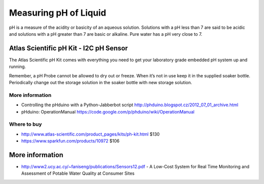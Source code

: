 
======================
Measuring pH of Liquid
======================

pH is a measure of the acidity or basicity of an aqueous solution. Solutions with a pH less than 7 are said to be acidic and solutions with a pH greater than 7 are basic or alkaline. Pure water has a pH very close to 7.

Atlas Scientific pH Kit - I2C pH Sensor
=======================================

.. image :: /_static/img/device/atlas_scientific_ph_kit.jpg

The Atlas Scientific pH Kit comes with everything you need to get your laboratory grade embedded pH system up and running.

Remember, a pH Probe cannot be allowed to dry out or freeze. When it’s not in use keep it in the supplied soaker bottle. Periodically change out the storage solution in the soaker bottle with new storage solution.

More information
----------------

* Controlling the pHduino with a Python-Jabberbot script http://phduino.blogspot.cz/2012_07_01_archive.html
* pHduino: OperationManual https://code.google.com/p/phduino/wiki/OperationManual

Where to buy
----------------

* http://www.atlas-scientific.com/product_pages/kits/ph-kit.html $130
* https://www.sparkfun.com/products/10972 $106

More information
================

* http://www2.ucy.ac.cy/~faniseng/publications/Sensors12.pdf - A Low-Cost System for Real Time Monitoring and Assessment of Potable Water Quality at Consumer Sites
